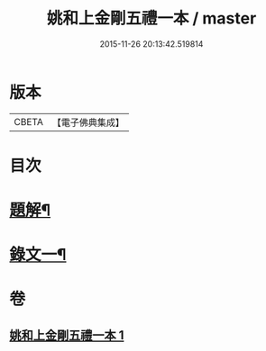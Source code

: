 #+TITLE: 姚和上金剛五禮一本 / master
#+DATE: 2015-11-26 20:13:42.519814
* 版本
 |     CBETA|【電子佛典集成】|

* 目次
* [[file:KR6v0071_001.txt::001-0052a3][題解¶]]
* [[file:KR6v0071_001.txt::0055a19][錄文一¶]]
* 卷
** [[file:KR6v0071_001.txt][姚和上金剛五禮一本 1]]
